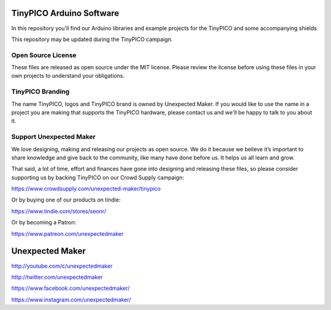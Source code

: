 TinyPICO Arduino Software
=========================

In this repository you'll find our Arduino libraries and example projects for the TinyPICO and some accompanying shields

This repository may be updated during the TinyPICO campaign.

Open Source License
-------------------

These files are released as open source under the MIT license. Please review the license before using these files in your own projects to understand your obligations.

TinyPICO Branding
-----------------
The name TinyPICO, logos and TinyPICO brand is owned by Unexpected Maker. If you would like to use the name in a project you are making that supports the TinyPICO hardware, please contact us and we'll be happy to talk to you about it.

Support Unexpected Maker
------------------------

We love designing, making and releasing our projects as open source. We do it because we believe it’s important to share knowledge and give back to the community, like many have done before us. It helps us all learn and grow.

That said, a lot of time, effort and finances have gone into designing and releasing these files, so please consider supporting us by backing TinyPICO on our Crowd Supply campaign:

https://www.crowdsupply.com/unexpected-maker/tinypico

Or by buying one of our products on tindie:

https://www.tindie.com/stores/seonr/

Or by becoming a Patron:

https://www.patreon.com/unexpectedmaker


Unexpected Maker
===================
http://youtube.com/c/unexpectedmaker

http://twitter.com/unexpectedmaker

https://www.facebook.com/unexpectedmaker/

https://www.instagram.com/unexpectedmaker/